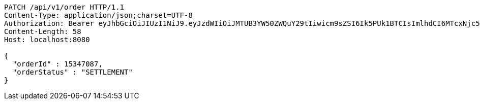 [source,http,options="nowrap"]
----
PATCH /api/v1/order HTTP/1.1
Content-Type: application/json;charset=UTF-8
Authorization: Bearer eyJhbGciOiJIUzI1NiJ9.eyJzdWIiOiJMTUB3YW50ZWQuY29tIiwicm9sZSI6Ik5PUk1BTCIsImlhdCI6MTcxNjc5OTk1NywiZXhwIjoxNzE2ODAzNTU3fQ.U8ZyR5CuZm32cP3a6LHUBjGK5B36vMKRFA041Sr6lww
Content-Length: 58
Host: localhost:8080

{
  "orderId" : 15347087,
  "orderStatus" : "SETTLEMENT"
}
----
